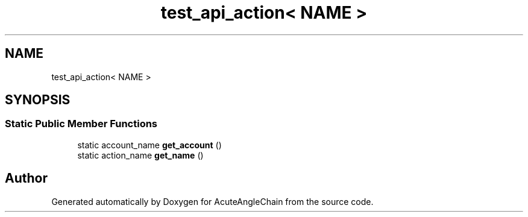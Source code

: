 .TH "test_api_action< NAME >" 3 "Sun Jun 3 2018" "AcuteAngleChain" \" -*- nroff -*-
.ad l
.nh
.SH NAME
test_api_action< NAME >
.SH SYNOPSIS
.br
.PP
.SS "Static Public Member Functions"

.in +1c
.ti -1c
.RI "static account_name \fBget_account\fP ()"
.br
.ti -1c
.RI "static action_name \fBget_name\fP ()"
.br
.in -1c

.SH "Author"
.PP 
Generated automatically by Doxygen for AcuteAngleChain from the source code\&.
